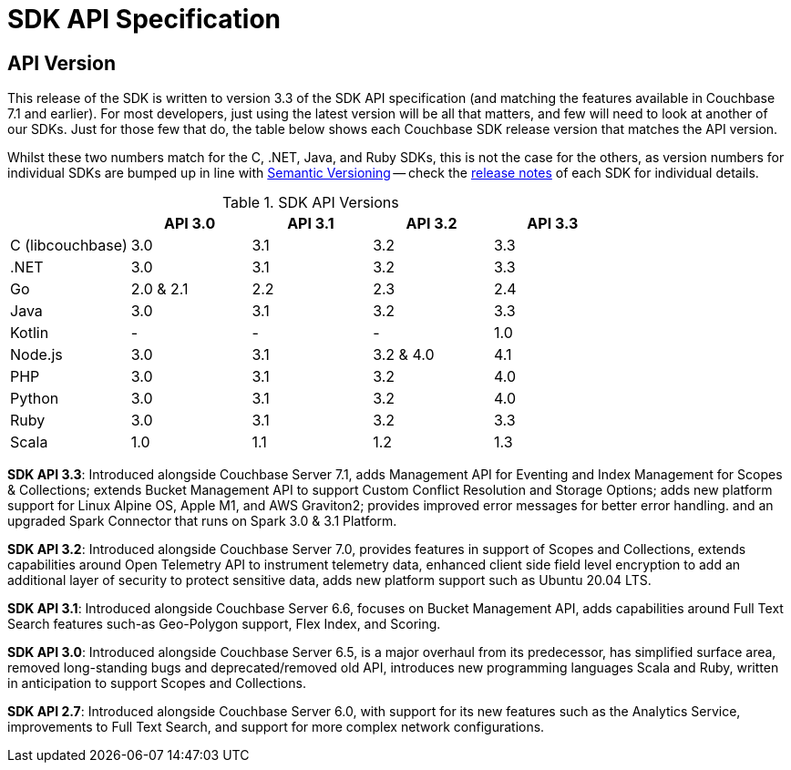= SDK API Specification



// tag::api-version[]
== API Version

This release of the SDK is written to version 3.3 of the SDK API specification (and matching the features available in Couchbase 7.1 and earlier).
For most developers, just using the latest version will be all that matters, and few will need to look at another of our SDKs.
Just for those few that do, the table below shows each Couchbase SDK release version that matches the API version.

Whilst these two numbers match for the C, .NET, Java, and Ruby SDKs, this is not the case for the others, as version numbers for individual SDKs are bumped up in line with https://semver.org/[Semantic Versioning] -- check the xref:sdk-release-notes[release notes] of each SDK for individual details.

.SDK API Versions
|===
| | API 3.0 | API 3.1 | API 3.2 | API 3.3 

| C (libcouchbase)
| 3.0
| 3.1
| 3.2
| 3.3

| .NET
| 3.0
| 3.1
| 3.2
| 3.3

| Go
| 2.0 & 2.1
| 2.2
| 2.3
| 2.4

| Java
| 3.0
| 3.1
| 3.2
| 3.3

| Kotlin
| -
| -
| -
| 1.0

| Node.js
| 3.0
| 3.1
| 3.2 & 4.0
| 4.1

| PHP
| 3.0
| 3.1
| 3.2
| 4.0

| Python
| 3.0
| 3.1
| 3.2
| 4.0

| Ruby
| 3.0
| 3.1
| 3.2
| 3.3

| Scala
| 1.0
| 1.1
| 1.2
| 1.3
|===

*SDK API 3.3*: Introduced alongside Couchbase Server 7.1, adds Management API for Eventing and Index Management for Scopes & Collections; extends Bucket Management API to support Custom Conflict Resolution and Storage Options; adds new platform support for Linux Alpine OS, Apple M1, and AWS Graviton2; provides improved error messages for better error handling. and an upgraded Spark Connector that runs on Spark 3.0 & 3.1 Platform.

*SDK API 3.2*: Introduced alongside Couchbase Server 7.0, provides features in support of Scopes and Collections, extends capabilities around Open Telemetry API to instrument telemetry data, enhanced client side field level encryption to add an additional layer of security to protect sensitive data, adds new platform support such as Ubuntu 20.04 LTS.

*SDK API 3.1*: Introduced alongside Couchbase Server 6.6,  focuses on Bucket Management API, adds capabilities around Full Text Search features such-as  Geo-Polygon support, Flex Index, and Scoring. 

*SDK API 3.0*: Introduced alongside Couchbase Server 6.5,  is a major overhaul from its predecessor, has simplified surface area, removed long-standing bugs and deprecated/removed old API, introduces new programming languages Scala and Ruby, written in anticipation to support Scopes and Collections.

*SDK API 2.7*: Introduced alongside Couchbase Server 6.0, with support for its new features such as the Analytics Service, improvements to Full Text Search, and support for more complex network configurations.
// end::api-version[]
